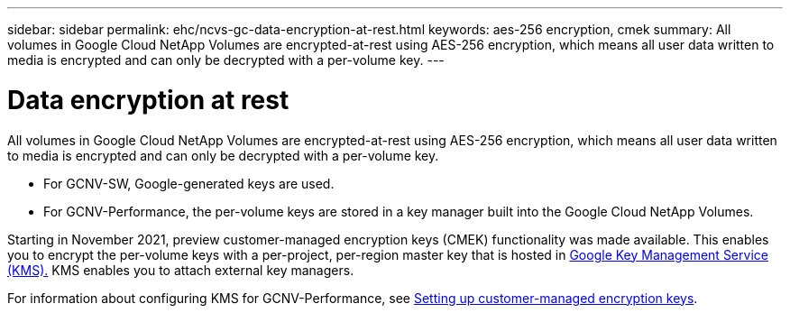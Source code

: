 ---
sidebar: sidebar
permalink: ehc/ncvs-gc-data-encryption-at-rest.html
keywords: aes-256 encryption, cmek
summary: All volumes in Google Cloud NetApp Volumes are encrypted-at-rest using AES-256 encryption, which means all user data written to media is encrypted and can only be decrypted with a per-volume key.
---

= Data encryption at rest
:hardbreaks:
:nofooter:
:icons: font
:linkattrs:
:imagesdir: ../media/

//
// This file was created with NDAC Version 2.0 (August 17, 2020)
//
// 2022-05-09 14:20:40.961444
//

[.lead]
All volumes in Google Cloud NetApp Volumes are encrypted-at-rest using AES-256 encryption, which means all user data written to media is encrypted and can only be decrypted with a per-volume key.

* For GCNV-SW, Google-generated keys are used.
* For GCNV-Performance, the per-volume keys are stored in a key manager built into the Google Cloud NetApp Volumes.

Starting in November 2021, preview customer-managed encryption keys (CMEK) functionality was made available. This enables you to encrypt the per-volume keys with a per-project, per-region master key that is hosted in https://cloud.google.com/kms/docs[Google Key Management Service (KMS).^] KMS enables you to attach external key managers.

For information about configuring KMS for GCNV-Performance, see https://cloud.google.com/architecture/partners/netapp-cloud-volumes/customer-managed-keys?hl=en_US[Setting up customer-managed encryption keys^].


